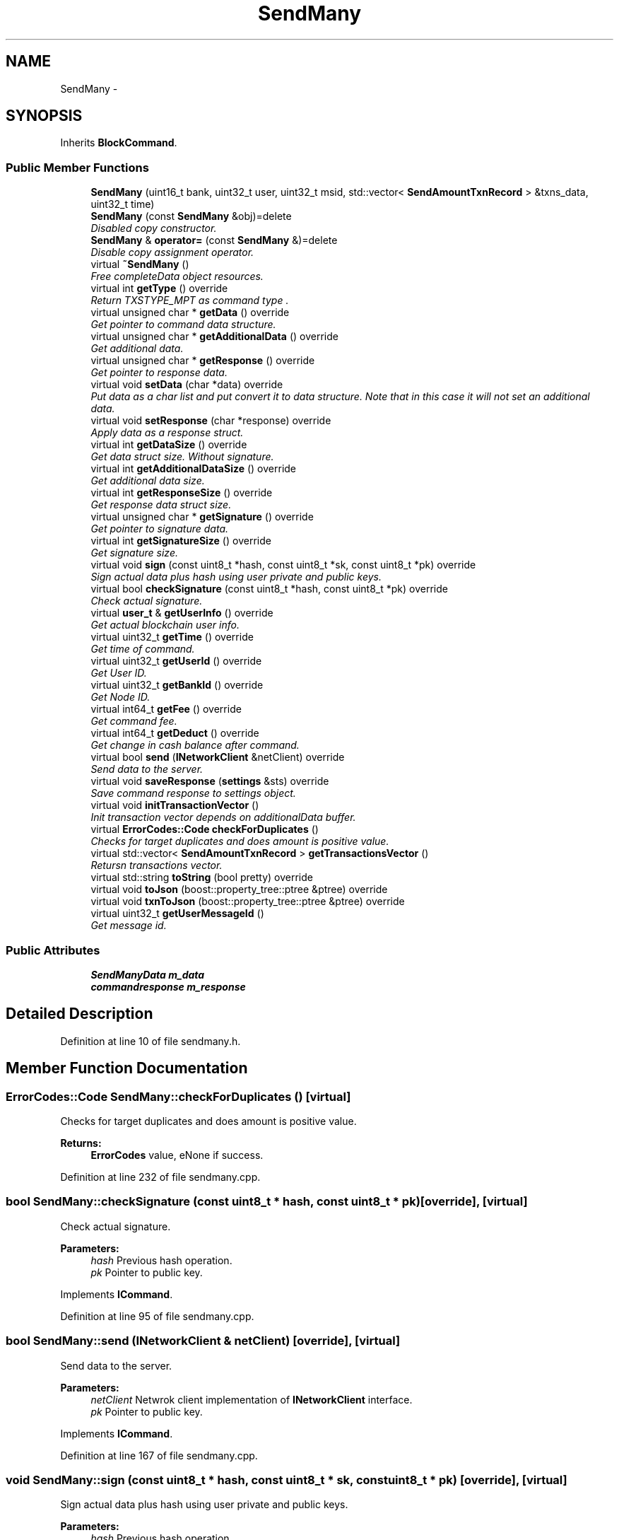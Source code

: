 .TH "SendMany" 3 "Sat Jun 16 2018" "esc" \" -*- nroff -*-
.ad l
.nh
.SH NAME
SendMany \- 
.SH SYNOPSIS
.br
.PP
.PP
Inherits \fBBlockCommand\fP\&.
.SS "Public Member Functions"

.in +1c
.ti -1c
.RI "\fBSendMany\fP (uint16_t bank, uint32_t user, uint32_t msid, std::vector< \fBSendAmountTxnRecord\fP > &txns_data, uint32_t time)"
.br
.ti -1c
.RI "\fBSendMany\fP (const \fBSendMany\fP &obj)=delete"
.br
.RI "\fIDisabled copy constructor\&. \fP"
.ti -1c
.RI "\fBSendMany\fP & \fBoperator=\fP (const \fBSendMany\fP &)=delete"
.br
.RI "\fIDisable copy assignment operator\&. \fP"
.ti -1c
.RI "virtual \fB~SendMany\fP ()"
.br
.RI "\fIFree completeData object resources\&. \fP"
.ti -1c
.RI "virtual int \fBgetType\fP () override"
.br
.RI "\fIReturn TXSTYPE_MPT as command type \&. \fP"
.ti -1c
.RI "virtual unsigned char * \fBgetData\fP () override"
.br
.RI "\fIGet pointer to command data structure\&. \fP"
.ti -1c
.RI "virtual unsigned char * \fBgetAdditionalData\fP () override"
.br
.RI "\fIGet additional data\&. \fP"
.ti -1c
.RI "virtual unsigned char * \fBgetResponse\fP () override"
.br
.RI "\fIGet pointer to response data\&. \fP"
.ti -1c
.RI "virtual void \fBsetData\fP (char *data) override"
.br
.RI "\fIPut data as a char list and put convert it to data structure\&. Note that in this case it will not set an additional data\&. \fP"
.ti -1c
.RI "virtual void \fBsetResponse\fP (char *response) override"
.br
.RI "\fIApply data as a response struct\&. \fP"
.ti -1c
.RI "virtual int \fBgetDataSize\fP () override"
.br
.RI "\fIGet data struct size\&. Without signature\&. \fP"
.ti -1c
.RI "virtual int \fBgetAdditionalDataSize\fP () override"
.br
.RI "\fIGet additional data size\&. \fP"
.ti -1c
.RI "virtual int \fBgetResponseSize\fP () override"
.br
.RI "\fIGet response data struct size\&. \fP"
.ti -1c
.RI "virtual unsigned char * \fBgetSignature\fP () override"
.br
.RI "\fIGet pointer to signature data\&. \fP"
.ti -1c
.RI "virtual int \fBgetSignatureSize\fP () override"
.br
.RI "\fIGet signature size\&. \fP"
.ti -1c
.RI "virtual void \fBsign\fP (const uint8_t *hash, const uint8_t *sk, const uint8_t *pk) override"
.br
.RI "\fISign actual data plus hash using user private and public keys\&. \fP"
.ti -1c
.RI "virtual bool \fBcheckSignature\fP (const uint8_t *hash, const uint8_t *pk) override"
.br
.RI "\fICheck actual signature\&. \fP"
.ti -1c
.RI "virtual \fBuser_t\fP & \fBgetUserInfo\fP () override"
.br
.RI "\fIGet actual blockchain user info\&. \fP"
.ti -1c
.RI "virtual uint32_t \fBgetTime\fP () override"
.br
.RI "\fIGet time of command\&. \fP"
.ti -1c
.RI "virtual uint32_t \fBgetUserId\fP () override"
.br
.RI "\fIGet User ID\&. \fP"
.ti -1c
.RI "virtual uint32_t \fBgetBankId\fP () override"
.br
.RI "\fIGet Node ID\&. \fP"
.ti -1c
.RI "virtual int64_t \fBgetFee\fP () override"
.br
.RI "\fIGet command fee\&. \fP"
.ti -1c
.RI "virtual int64_t \fBgetDeduct\fP () override"
.br
.RI "\fIGet change in cash balance after command\&. \fP"
.ti -1c
.RI "virtual bool \fBsend\fP (\fBINetworkClient\fP &netClient) override"
.br
.RI "\fISend data to the server\&. \fP"
.ti -1c
.RI "virtual void \fBsaveResponse\fP (\fBsettings\fP &sts) override"
.br
.RI "\fISave command response to settings object\&. \fP"
.ti -1c
.RI "virtual void \fBinitTransactionVector\fP ()"
.br
.RI "\fIInit transaction vector depends on additionalData buffer\&. \fP"
.ti -1c
.RI "virtual \fBErrorCodes::Code\fP \fBcheckForDuplicates\fP ()"
.br
.RI "\fIChecks for target duplicates and does amount is positive value\&. \fP"
.ti -1c
.RI "virtual std::vector< \fBSendAmountTxnRecord\fP > \fBgetTransactionsVector\fP ()"
.br
.RI "\fIRetursn transactions vector\&. \fP"
.ti -1c
.RI "virtual std::string \fBtoString\fP (bool pretty) override"
.br
.ti -1c
.RI "virtual void \fBtoJson\fP (boost::property_tree::ptree &ptree) override"
.br
.ti -1c
.RI "virtual void \fBtxnToJson\fP (boost::property_tree::ptree &ptree) override"
.br
.ti -1c
.RI "virtual uint32_t \fBgetUserMessageId\fP ()"
.br
.RI "\fIGet message id\&. \fP"
.in -1c
.SS "Public Attributes"

.in +1c
.ti -1c
.RI "\fBSendManyData\fP \fBm_data\fP"
.br
.ti -1c
.RI "\fBcommandresponse\fP \fBm_response\fP"
.br
.in -1c
.SH "Detailed Description"
.PP 
Definition at line 10 of file sendmany\&.h\&.
.SH "Member Function Documentation"
.PP 
.SS "\fBErrorCodes::Code\fP SendMany::checkForDuplicates ()\fC [virtual]\fP"

.PP
Checks for target duplicates and does amount is positive value\&. 
.PP
\fBReturns:\fP
.RS 4
\fBErrorCodes\fP value, eNone if success\&. 
.RE
.PP

.PP
Definition at line 232 of file sendmany\&.cpp\&.
.SS "bool SendMany::checkSignature (const uint8_t * hash, const uint8_t * pk)\fC [override]\fP, \fC [virtual]\fP"

.PP
Check actual signature\&. 
.PP
\fBParameters:\fP
.RS 4
\fIhash\fP Previous hash operation\&. 
.br
\fIpk\fP Pointer to public key\&. 
.RE
.PP

.PP
Implements \fBICommand\fP\&.
.PP
Definition at line 95 of file sendmany\&.cpp\&.
.SS "bool SendMany::send (\fBINetworkClient\fP & netClient)\fC [override]\fP, \fC [virtual]\fP"

.PP
Send data to the server\&. 
.PP
\fBParameters:\fP
.RS 4
\fInetClient\fP Netwrok client implementation of \fBINetworkClient\fP interface\&. 
.br
\fIpk\fP Pointer to public key\&. 
.RE
.PP

.PP
Implements \fBICommand\fP\&.
.PP
Definition at line 167 of file sendmany\&.cpp\&.
.SS "void SendMany::sign (const uint8_t * hash, const uint8_t * sk, const uint8_t * pk)\fC [override]\fP, \fC [virtual]\fP"

.PP
Sign actual data plus hash using user private and public keys\&. 
.PP
\fBParameters:\fP
.RS 4
\fIhash\fP Previous hash operation\&. 
.br
\fIsk\fP Pointer to provate key\&. 
.br
\fIpk\fP Pointer to public key\&. 
.RE
.PP

.PP
Implements \fBICommand\fP\&.
.PP
Definition at line 78 of file sendmany\&.cpp\&.

.SH "Author"
.PP 
Generated automatically by Doxygen for esc from the source code\&.

